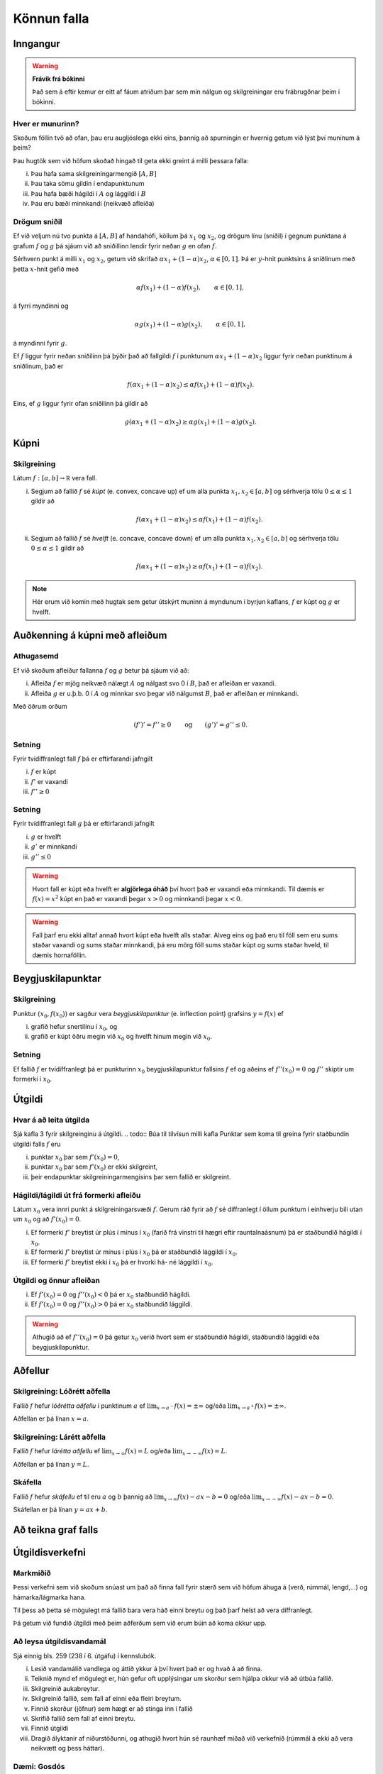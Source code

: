 Könnun falla
============

.. todo:: 
    laga myndir, eiga að vera hlið við hlið 
    letrið á þeim of lítið?

Inngangur
---------

.. warning::
    **Frávik frá bókinni**

    Það sem á eftir kemur er eitt af fáum atriðum þar sem mín nálgun og
    skilgreiningar eru frábrugðnar þeim í bókinni.

Hver er munurinn?
~~~~~~~~~~~~~~~~~

.. image:: ./myndir/kafli05/01_f1.png
    :width:  50 %

.. image:: ./myndir/kafli05/01_g1.png
    :width:  50 %

Skoðum föllin tvö að ofan, þau eru augljóslega ekki eins, þannig að
spurningin er hvernig getum við lýst því muninum á þeim?

Þau hugtök sem við höfum skoðað hingað til geta ekki greint á milli
þessara falla:

(i)   Þau hafa sama skilgreiningarmengið :math:`[A,B]`

(ii)  Þau taka sömu gildin í endapunktunum

(iii) Þau hafa bæði hágildi í :math:`A` og lággildi í :math:`B`

(iv)  Þau eru bæði minnkandi (neikvæð afleiða)

Drögum sniðil
~~~~~~~~~~~~~

.. image:: ./myndir/kafli05/01_f2.png
    :width:  50 %

.. image:: ./myndir/kafli05/01_g2.png
    :width:  50 %

Ef við veljum nú tvo punkta á :math:`[A,B]` af handahófi, köllum þá
:math:`x_1` og :math:`x_2`, og drögum línu (sniðil) í gegnum punktana á
grafum :math:`f` og :math:`g` þá sjáum við að sniðillinn lendir fyrir
neðan :math:`g` en ofan :math:`f`.

Sérhvern punkt á milli :math:`x_1` og :math:`x_2`, getum við skrifað
:math:`\alpha x_1 + (1-\alpha)x_2`, :math:`\alpha \in [0,1]`. Þá er
:math:`y`-hnit punktsins á sniðlinum með þetta :math:`x`-hnit gefið með

.. math:: \alpha f(x_1) + (1-\alpha) f(x_2), \qquad \alpha \in [0,1],

á fyrri myndinni og

.. math:: \alpha g(x_1) + (1-\alpha) g(x_2), \qquad \alpha \in [0,1],

á myndinni fyrir :math:`g`.

Ef :math:`f` liggur fyrir neðan sniðilinn þá þýðir það að fallgildi
:math:`f` í punktunum :math:`\alpha x_1 + (1-\alpha)x_2` liggur fyrir
neðan punktinum á sniðlinum, það er

.. math:: f(\alpha x_1+(1-\alpha)x_2)\leq \alpha f(x_1)+(1-\alpha)f(x_2).

Eins, ef :math:`g` liggur fyrir ofan sniðilinn þá gildir að

.. math:: g(\alpha x_1+(1-\alpha)x_2)\geq \alpha g(x_1)+(1-\alpha)g(x_2).

.. image:: ./myndir/kafli05/01_f3.png
    :width:  50 %

.. image:: ./myndir/kafli05/01_g3.png
    :width:  50 %

Kúpni
-----

.. index::
    kúpni
    fall; kúpt
    fall; hvelft

Skilgreining
~~~~~~~~~~~~

Látum :math:`f:[a, b]\rightarrow {\mathbb  R}` vera fall.

(i)  Segjum að fallið :math:`f` sé *kúpt* (e. convex, concave up) ef um
     alla punkta :math:`x_1, x_2\in [a, b]` og sérhverja tölu
     :math:`0\leq
     \alpha\leq 1` gildir að

     .. math:: f(\alpha x_1+(1-\alpha)x_2)\leq \alpha f(x_1)+(1-\alpha)f(x_2).

(ii) Segjum að fallið :math:`f` sé *hvelft* (e. concave, concave down)
     ef um alla punkta :math:`x_1, x_2\in [a, b]` og sérhverja tölu
     :math:`0\leq
     \alpha\leq 1` gildir að

     .. math:: f(\alpha x_1+(1-\alpha)x_2)\geq \alpha f(x_1)+(1-\alpha)f(x_2).

.. note::

    Hér erum við komin með hugtak sem getur útskýrt muninn á myndunum í byrjun
    kaflans, :math:`f` er kúpt og :math:`g` er hvelft.

Auðkenning á kúpni með afleiðum
-------------------------------

.. image:: ./myndir/kafli05/01_f1.png
    :width:  50 %

.. image:: ./myndir/kafli05/01_g1.png
    :width:  50 %

Athugasemd
~~~~~~~~~~

Ef við skoðum afleiður fallanna :math:`f` og :math:`g` betur þá sjáum
við að:

(i)  Afleiða :math:`f` er mjög neikvæð nálægt :math:`A` og nálgast svo 0
     í :math:`B`, það er afleiðan er vaxandi.

(ii) Afleiða :math:`g` er u.þ.b. 0 í :math:`A` og minnkar svo þegar við
     nálgumst :math:`B`, það er afleiðan er minnkandi.

Með öðrum orðum

.. math::

   (f')' = f'' \geq 0 \qquad   \text{og} \qquad
       (g')' = g'' \leq 0.


Setning
~~~~~~~

Fyrir tvídiffranlegt fall :math:`f` þá er eftirfarandi jafngilt

(i)   :math:`f` er kúpt

(ii)  :math:`f'` er vaxandi

(iii) :math:`f'' \geq 0`

Setning
~~~~~~~

Fyrir tvídiffranlegt fall :math:`g` þá er eftirfarandi jafngilt

(i)   :math:`g` er hvelft

(ii)  :math:`g'` er minnkandi

(iii) :math:`g'' \leq 0`

.. warning::
    Hvort fall er kúpt eða hvelft er **algjörlega óháð** því hvort það er
    vaxandi eða minnkandi. Til dæmis er :math:`f(x) = x^2` kúpt en það er
    vaxandi þegar :math:`x>0` og minnkandi þegar :math:`x<0`.


.. warning::
    Fall þarf eru ekki alltaf annað hvort kúpt eða hvelft alls staðar. Alveg
    eins og það eru til föll sem eru sums staðar vaxandi og sums staðar
    minnkandi, þá eru mörg föll sums staðar kúpt og sums staðar hveld, til
    dæmis hornaföllin.

Beygjuskilapunktar
------------------

.. index:: beygjuskilapunktar

Skilgreining
~~~~~~~~~~~~

Punktur :math:`(x_0, f(x_0))` er sagður vera *beygjuskilapunktur*
(e. inflection point) grafsins :math:`y=f(x)` ef

(i)  grafið hefur snertilínu í :math:`x_0`, og

(ii) grafið er kúpt öðru megin við :math:`x_0` og hvelft hinum megin við
     :math:`x_0`.

Setning
~~~~~~~

Ef fallið :math:`f` er tvídiffranlegt þá er punkturinn :math:`x_0`
beygjuskilapunktur fallsins :math:`f` ef og aðeins ef
:math:`f''(x_0) =0` og :math:`f''` skiptir um formerki í :math:`x_0`.

.. image:: ./myndir/kafli05/05_beygjuskilapunktur.png


.. index:: 
    útgildi; út frá annarri afleiðu

Útgildi
-------

Hvar á að leita útgilda
~~~~~~~~~~~~~~~~~~~~~~~

Sjá kafla 3 fyrir skilgreinginu á útgildi.
.. todo::  Búa til tilvísun milli kafla
Punktar sem koma til greina fyrir staðbundin útgildi falls :math:`f` eru

(i)   punktar :math:`x_0` þar sem :math:`f'(x_0)=0`,

(ii)  punktar :math:`x_0` þar sem :math:`f'(x_0)` er ekki skilgreint,

(iii) þeir endapunktar skilgreiningarmengisins þar sem fallið er
      skilgreint.

Hágildi/lágildi út frá formerki afleiðu
~~~~~~~~~~~~~~~~~~~~~~~~~~~~~~~~~~~~~~~

Látum :math:`x_0` vera innri punkt á skilgreiningarsvæði :math:`f`.
Gerum ráð fyrir að :math:`f` sé diffranlegt í öllum punktum í einhverju
bili utan um :math:`x_0` og að :math:`f'(x_0)=0`.

(i)   Ef formerki :math:`f'` breytist úr plús í mínus í :math:`x_0`
      (farið frá vinstri til hægri eftir rauntalnaásnum) þá er
      staðbundið hágildi í :math:`x_0`.

(ii)  Ef formerki :math:`f'` breytist úr mínus í plús í :math:`x_0` þá
      er staðbundið lággildi í :math:`x_0`.

(iii) Ef formerki :math:`f'` breytist ekki í :math:`x_0` þá er hvorki
      há- né lággildi í :math:`x_0`.

Útgildi og önnur afleiðan
~~~~~~~~~~~~~~~~~~~~~~~~~

(i)  Ef :math:`f'(x_0)=0` og :math:`f''(x_0)<0` þá er :math:`x_0`
     staðbundið hágildi.

(ii) Ef :math:`f'(x_0)=0` og :math:`f''(x_0)>0` þá er :math:`x_0`
     staðbundið lággildi.

.. warning::
    Athugið að ef :math:`f''(x_0)=0` þá getur :math:`x_0` verið hvort sem er
    staðbundið hágildi, staðbundið lággildi eða beygjuskilapunktur.

    
.. index::
    aðfellur
    aðfellur; lóðrétt 
    aðfellur; lárétt
    aðfellur; skáfella
    see: skáfella; aðfellur
    
Aðfellur
--------

Skilgreining: Lóðrétt aðfella
~~~~~~~~~~~~~~~~~~~~~~~~~~~~~

Fallið :math:`f` hefur *lóðrétta aðfellu* í punktinum :math:`a` ef
:math:`\lim_{x\to a^-} f(x) = \pm \infty` og/eða
:math:`\lim_{x\to a^+} f(x) = \pm \infty`.

Aðfellan er þá línan :math:`x=a`.

Skilgreining: Lárétt aðfella
~~~~~~~~~~~~~~~~~~~~~~~~~~~~

Fallið :math:`f` hefur *lárétta aðfellu* ef
:math:`\lim_{x\to \infty} f(x) = L` og/eða
:math:`\lim_{x\to -\infty} f(x) = L`.

Aðfellan er þá línan :math:`y=L`.

Skáfella
~~~~~~~~

Fallið :math:`f` hefur *skáfellu* ef til eru :math:`a` og :math:`b`
þannig að :math:`\lim_{x\to \infty} f(x) -ax-b = 0` og/eða
:math:`\lim_{x\to -\infty} f(x) -ax-b= 0`.

Skáfellan er þá línan :math:`y=ax+b`.

.. todo:: myndir

Að teikna graf falls
--------------------

.. todo:: þýða og staðfæra

.. image:: ./myndir/kafli05/08_checklist.png

.. index:: 
    útgildisverkefni

Útgildisverkefni
----------------

Markmiðið
~~~~~~~~~

Þessi verkefni sem við skoðum snúast um það að finna fall fyrir stærð
sem við höfum áhuga á (verð, rúmmál, lengd,...) og hámarka/lágmarka
hana.

Til þess að þetta sé mögulegt má fallið bara vera háð einni breytu og
það þarf helst að vera diffranlegt.

Þá getum við fundið útgildi með þeim aðferðum sem við erum búin að koma
okkur upp.

Að leysa útgildisvandamál
~~~~~~~~~~~~~~~~~~~~~~~~~

Sjá einnig bls. 259 (238 í 6. útgáfu) í kennslubók.

(i)    Lesið vandamálið vandlega og áttið ykkur á því hvert það er og
       hvað á að finna.

(ii)   Teiknið mynd ef mögulegt er, hún gefur oft upplýsingar um skorður
       sem hjálpa okkur við að útbúa fallið.

(iii)  Skilgreinið aukabreytur.

(iv)   Skilgreinið fallið, sem fall af einni eða fleiri breytum.

(v)    Finnið skorður (jöfnur) sem hægt er að stinga inn í fallið

(vi)   Skrifið fallið sem fall af einni breytu.

(vii)  Finnið útgildi

(viii) Dragið ályktanir af niðurstöðunni, og athugið hvort hún sé
       raunhæf miðað við verkefnið (rúmmál á ekki að vera neikvætt og
       þess háttar).

Dæmi: Gosdós
~~~~~~~~~~~~

Hvert er hagkvæmasta formið á sívalningslaga gosdós?

.. image:: ./myndir/kafli05/09_cylinder.png

Dæmi: Kassi
~~~~~~~~~~~

Hver er stærsti (mesta rúmmálið) loklausi kassinn sem hægt er búa til úr
örk sem er :math:`12 \times 12`?

.. image:: ./myndir/kafli05/09_kassi.png
